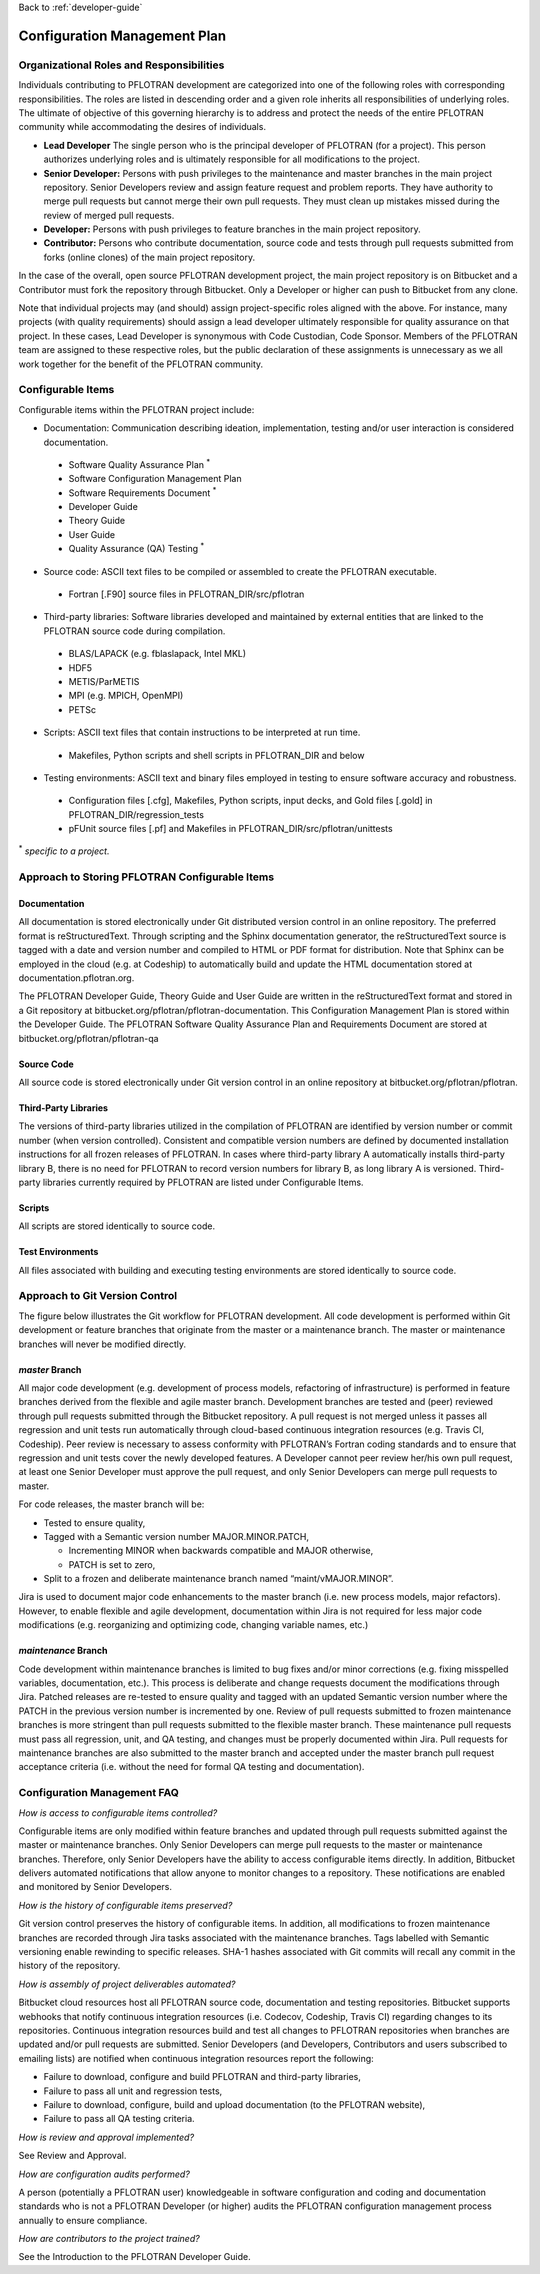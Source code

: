 Back to :ref:`developer-guide`

.. _configuration-management-plan:

Configuration Management Plan
=============================

Organizational Roles and Responsibilities
-----------------------------------------

Individuals contributing to PFLOTRAN development are categorized 
into one of the following roles with corresponding responsibilities.  
The roles are listed in descending order and a given role inherits 
all responsibilities of underlying roles.  The ultimate of objective 
of this governing hierarchy is to address and protect the needs of 
the entire PFLOTRAN community while accommodating the desires of 
individuals.  

- **Lead Developer** The single person who is the principal developer of PFLOTRAN (for a project).  This person authorizes underlying roles and is ultimately responsible for all modifications to the project.
- **Senior Developer:** Persons with push privileges to the maintenance and master branches in the main project repository. Senior Developers review and assign feature request and problem reports.  They have authority to merge pull requests but cannot merge their own pull requests.  They must clean up mistakes missed during the review of merged pull requests.  
- **Developer:** Persons with push privileges to feature branches in the main project repository.
- **Contributor:** Persons who contribute documentation, source code and tests through pull requests submitted from forks (online clones) of the main project repository.

In the case of the overall, open source PFLOTRAN development project, 
the main project repository is on Bitbucket and a Contributor must 
fork the repository through Bitbucket.  Only a Developer or higher 
can push to Bitbucket from any clone.

Note that individual projects may (and should) assign project-specific 
roles aligned with the above.  For instance, many projects (with 
quality requirements) should assign a lead developer ultimately 
responsible for quality assurance on that project.  In these cases, 
Lead Developer is synonymous with Code Custodian, Code Sponsor.
Members of the PFLOTRAN team are assigned to these respective roles, 
but the public declaration of these assignments is unnecessary as we 
all work together for the benefit of the PFLOTRAN community.

Configurable Items
------------------
Configurable items within the PFLOTRAN project include:

- Documentation: Communication describing ideation, implementation, testing and/or user interaction is considered documentation.

 + Software Quality Assurance Plan :sup:`*`
 + Software Configuration Management Plan
 + Software Requirements Document :sup:`*`
 + Developer Guide
 + Theory Guide
 + User Guide
 + Quality Assurance (QA) Testing :sup:`*`

- Source code:  ASCII text files to be compiled or assembled to create the PFLOTRAN executable.

 + Fortran [.F90] source files in PFLOTRAN_DIR/src/pflotran

- Third-party libraries: Software libraries developed and maintained by external entities that are linked to the PFLOTRAN source code during compilation.

 + BLAS/LAPACK (e.g. fblaslapack, Intel MKL)
 + HDF5
 + METIS/ParMETIS
 + MPI (e.g. MPICH, OpenMPI)
 + PETSc

- Scripts: ASCII text files that contain instructions to be interpreted at run time.

 + Makefiles, Python scripts and shell scripts in PFLOTRAN_DIR and below

- Testing environments: ASCII text and binary files employed in testing to ensure software accuracy and robustness.

 + Configuration files [.cfg], Makefiles, Python scripts, input decks, and Gold files [.gold] in PFLOTRAN_DIR/regression_tests
 + pFUnit source files [.pf] and Makefiles in PFLOTRAN_DIR/src/pflotran/unittests

:sup:`*` :emphasis:`specific to a project.`

Approach to Storing PFLOTRAN Configurable Items
-----------------------------------------------

Documentation
+++++++++++++
All documentation is stored electronically under Git distributed 
version control in an online repository.  The preferred format is 
reStructuredText. Through scripting and the Sphinx documentation 
generator, the reStructuredText source is tagged with a date and 
version number and compiled to HTML or PDF format for distribution.  
Note that Sphinx can be employed in the cloud (e.g. at Codeship) 
to automatically build and update the HTML documentation stored at 
documentation.pflotran.org.

The PFLOTRAN Developer Guide, Theory Guide and User Guide are written 
in the reStructuredText format and stored in a Git repository at 
bitbucket.org/pflotran/pflotran-documentation.  This Configuration 
Management Plan is stored within the Developer Guide.  The PFLOTRAN 
Software Quality Assurance Plan and Requirements Document are stored 
at bitbucket.org/pflotran/pflotran-qa

Source Code
+++++++++++
All source code is stored electronically under Git version control in an online repository at bitbucket.org/pflotran/pflotran.

Third-Party Libraries
+++++++++++++++++++++
The versions of third-party libraries utilized in the compilation of 
PFLOTRAN are identified by version number or commit number (when 
version controlled).  Consistent and compatible version numbers are 
defined by documented installation instructions for all frozen 
releases of PFLOTRAN.  In cases where third-party library A 
automatically installs third-party library B, there is no need for 
PFLOTRAN to record version numbers for library B, as long library A 
is versioned. Third-party libraries currently required by PFLOTRAN 
are listed under Configurable Items.

Scripts
+++++++
All scripts are stored identically to source code.

Test Environments
+++++++++++++++++
All files associated with building and executing testing environments are stored identically to source code.

Approach to Git Version Control
-------------------------------
The figure below illustrates the Git workflow for PFLOTRAN development.  
All code development is performed within Git development or feature 
branches that originate from the master or a maintenance branch.  
The master or maintenance branches will never be modified directly.  

.. _git-workflow:

.. figure:: figs/git_workflow_300.png
  :align: center
  :width: 100%
  :figclass: Schematic of the PFLOTRAN code development workflow using Git and Semantic versioning.

*master* Branch
+++++++++++++++
All major code development (e.g. development of process models, 
refactoring of infrastructure) is performed in feature branches 
derived from the flexible and agile master branch.  Development 
branches are tested and (peer) reviewed through pull requests 
submitted through the Bitbucket repository.  A pull request is 
not merged unless it passes all regression and unit tests run 
automatically through cloud-based continuous integration resources 
(e.g. Travis CI, Codeship).  Peer review is necessary to assess 
conformity with PFLOTRAN’s Fortran coding standards and to ensure 
that regression and unit tests cover the newly developed features.  
A Developer cannot peer review her/his own pull request, at least 
one Senior Developer must approve the pull request, and only Senior 
Developers can merge pull requests to master.

For code releases, the master branch will be:

- Tested to ensure quality,
- Tagged with a Semantic version number MAJOR.MINOR.PATCH,

  + Incrementing MINOR when backwards compatible and MAJOR otherwise,
  + PATCH is set to zero,

- Split to a frozen and deliberate maintenance branch named “maint/vMAJOR.MINOR”.  

Jira is used to document major code enhancements to the master 
branch (i.e. new process models, major refactors).  However, to 
enable flexible and agile development, documentation within Jira 
is not required for less major code modifications (e.g. 
reorganizing and optimizing code, changing variable names, etc.)

*maintenance* Branch
++++++++++++++++++++
Code development within maintenance branches is limited to bug 
fixes and/or minor corrections (e.g. fixing misspelled variables, 
documentation, etc.).  This process is deliberate and change 
requests document the modifications through Jira.  Patched releases 
are re-tested to ensure quality and tagged with an updated Semantic 
version number where the PATCH in the previous version number is 
incremented by one.  Review of pull requests submitted to frozen 
maintenance branches is more stringent than pull requests submitted 
to the flexible master branch.  These maintenance pull requests must 
pass all regression, unit, and QA testing, and changes must be 
properly documented within Jira.  Pull requests for maintenance 
branches are also submitted to the master branch and accepted under 
the master branch pull request acceptance criteria (i.e. without the 
need for formal QA testing and documentation).

Configuration Management FAQ
----------------------------
*How is access to configurable items controlled?* 

Configurable items are only modified within feature branches and 
updated through pull requests submitted against the master or 
maintenance branches.  Only Senior Developers can merge pull requests 
to the master or maintenance branches.  Therefore, only Senior 
Developers have the ability to access configurable items directly.  
In addition, Bitbucket delivers automated notifications that allow 
anyone to monitor changes to a repository.  These notifications are 
enabled and monitored by Senior Developers.

*How is the history of configurable items preserved?*

Git version control preserves the history of configurable items.  
In addition, all modifications to frozen maintenance branches are 
recorded through Jira tasks associated with the maintenance branches.  
Tags labelled with Semantic versioning enable rewinding to specific 
releases.  SHA-1 hashes associated with Git commits will recall any 
commit in the history of the repository.

*How is assembly of project deliverables automated?*

Bitbucket cloud resources host all PFLOTRAN source code, 
documentation and testing repositories.  Bitbucket supports webhooks 
that notify continuous integration resources (i.e. Codecov, Codeship, 
Travis CI) regarding changes to its repositories.  Continuous 
integration resources build and test all changes to PFLOTRAN 
repositories when branches are updated and/or pull requests are 
submitted.  Senior Developers (and Developers, Contributors and users 
subscribed to emailing lists) are notified when continuous integration 
resources report the following:

- Failure to download, configure and build PFLOTRAN and third-party libraries,
- Failure to pass all unit and regression tests,
- Failure to download, configure, build and upload documentation (to the PFLOTRAN website),
- Failure to pass all QA testing criteria.

*How is review and approval implemented?*

See Review and Approval.

*How are configuration audits performed?*

A person (potentially a PFLOTRAN user) knowledgeable in software 
configuration and coding and documentation standards who is not a 
PFLOTRAN Developer (or higher) audits the PFLOTRAN configuration 
management process annually to ensure compliance.

*How are contributors to the project trained?*

See the Introduction to the PFLOTRAN Developer Guide.

